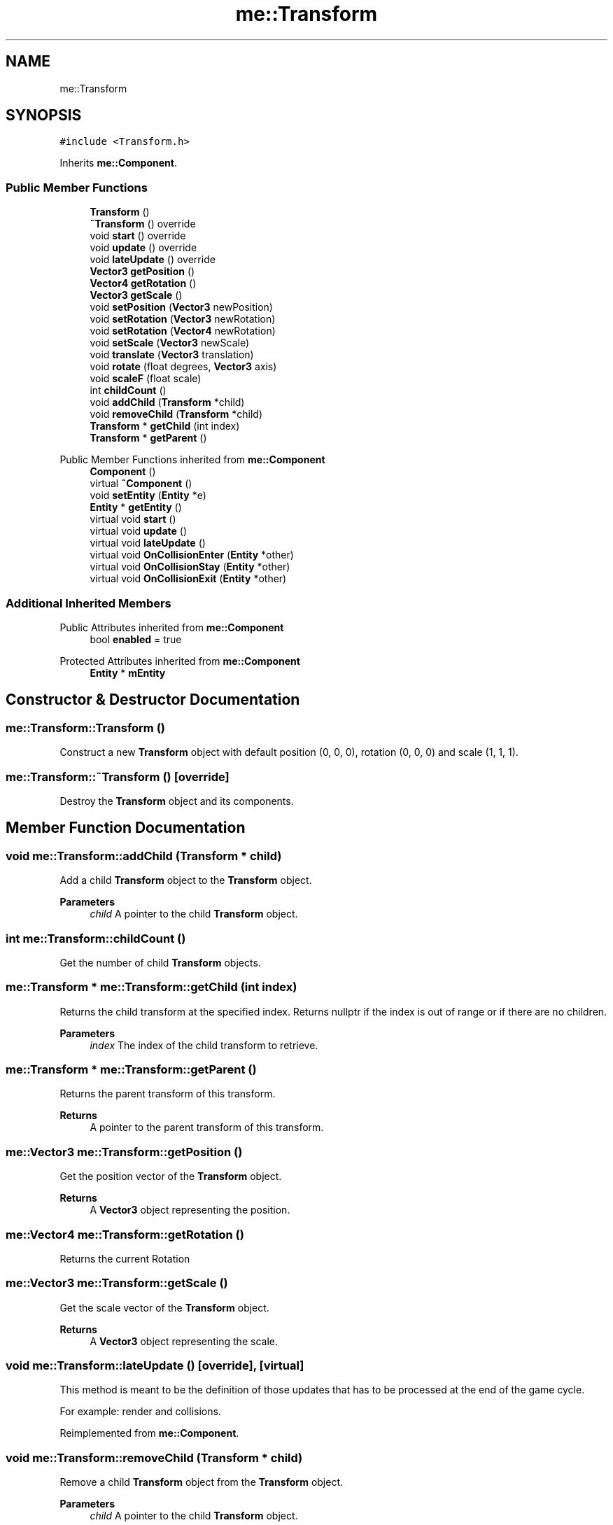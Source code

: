 .TH "me::Transform" 3 "Mon Apr 3 2023" "Version 0.2.1" "MotorEngine" \" -*- nroff -*-
.ad l
.nh
.SH NAME
me::Transform
.SH SYNOPSIS
.br
.PP
.PP
\fC#include <Transform\&.h>\fP
.PP
Inherits \fBme::Component\fP\&.
.SS "Public Member Functions"

.in +1c
.ti -1c
.RI "\fBTransform\fP ()"
.br
.ti -1c
.RI "\fB~Transform\fP () override"
.br
.ti -1c
.RI "void \fBstart\fP () override"
.br
.ti -1c
.RI "void \fBupdate\fP () override"
.br
.ti -1c
.RI "void \fBlateUpdate\fP () override"
.br
.ti -1c
.RI "\fBVector3\fP \fBgetPosition\fP ()"
.br
.ti -1c
.RI "\fBVector4\fP \fBgetRotation\fP ()"
.br
.ti -1c
.RI "\fBVector3\fP \fBgetScale\fP ()"
.br
.ti -1c
.RI "void \fBsetPosition\fP (\fBVector3\fP newPosition)"
.br
.ti -1c
.RI "void \fBsetRotation\fP (\fBVector3\fP newRotation)"
.br
.ti -1c
.RI "void \fBsetRotation\fP (\fBVector4\fP newRotation)"
.br
.ti -1c
.RI "void \fBsetScale\fP (\fBVector3\fP newScale)"
.br
.ti -1c
.RI "void \fBtranslate\fP (\fBVector3\fP translation)"
.br
.ti -1c
.RI "void \fBrotate\fP (float degrees, \fBVector3\fP axis)"
.br
.ti -1c
.RI "void \fBscaleF\fP (float scale)"
.br
.ti -1c
.RI "int \fBchildCount\fP ()"
.br
.ti -1c
.RI "void \fBaddChild\fP (\fBTransform\fP *child)"
.br
.ti -1c
.RI "void \fBremoveChild\fP (\fBTransform\fP *child)"
.br
.ti -1c
.RI "\fBTransform\fP * \fBgetChild\fP (int index)"
.br
.ti -1c
.RI "\fBTransform\fP * \fBgetParent\fP ()"
.br
.in -1c

Public Member Functions inherited from \fBme::Component\fP
.in +1c
.ti -1c
.RI "\fBComponent\fP ()"
.br
.ti -1c
.RI "virtual \fB~Component\fP ()"
.br
.ti -1c
.RI "void \fBsetEntity\fP (\fBEntity\fP *e)"
.br
.ti -1c
.RI "\fBEntity\fP * \fBgetEntity\fP ()"
.br
.ti -1c
.RI "virtual void \fBstart\fP ()"
.br
.ti -1c
.RI "virtual void \fBupdate\fP ()"
.br
.ti -1c
.RI "virtual void \fBlateUpdate\fP ()"
.br
.ti -1c
.RI "virtual void \fBOnCollisionEnter\fP (\fBEntity\fP *other)"
.br
.ti -1c
.RI "virtual void \fBOnCollisionStay\fP (\fBEntity\fP *other)"
.br
.ti -1c
.RI "virtual void \fBOnCollisionExit\fP (\fBEntity\fP *other)"
.br
.in -1c
.SS "Additional Inherited Members"


Public Attributes inherited from \fBme::Component\fP
.in +1c
.ti -1c
.RI "bool \fBenabled\fP = true"
.br
.in -1c

Protected Attributes inherited from \fBme::Component\fP
.in +1c
.ti -1c
.RI "\fBEntity\fP * \fBmEntity\fP"
.br
.in -1c
.SH "Constructor & Destructor Documentation"
.PP 
.SS "me::Transform::Transform ()"
Construct a new \fBTransform\fP object with default position (0, 0, 0), rotation (0, 0, 0) and scale (1, 1, 1)\&. 
.SS "me::Transform::~Transform ()\fC [override]\fP"
Destroy the \fBTransform\fP object and its components\&. 
.SH "Member Function Documentation"
.PP 
.SS "void me::Transform::addChild (\fBTransform\fP * child)"
Add a child \fBTransform\fP object to the \fBTransform\fP object\&.
.PP
\fBParameters\fP
.RS 4
\fIchild\fP A pointer to the child \fBTransform\fP object\&. 
.RE
.PP

.SS "int me::Transform::childCount ()"
Get the number of child \fBTransform\fP objects\&. 
.SS "\fBme::Transform\fP * me::Transform::getChild (int index)"
Returns the child transform at the specified index\&. Returns nullptr if the index is out of range or if there are no children\&.
.PP
\fBParameters\fP
.RS 4
\fIindex\fP The index of the child transform to retrieve\&. 
.RE
.PP

.SS "\fBme::Transform\fP * me::Transform::getParent ()"
Returns the parent transform of this transform\&.
.PP
\fBReturns\fP
.RS 4
A pointer to the parent transform of this transform\&. 
.RE
.PP

.SS "\fBme::Vector3\fP me::Transform::getPosition ()"
Get the position vector of the \fBTransform\fP object\&.
.PP
\fBReturns\fP
.RS 4
A \fBVector3\fP object representing the position\&. 
.RE
.PP

.SS "\fBme::Vector4\fP me::Transform::getRotation ()"
Returns the current Rotation 
.SS "\fBme::Vector3\fP me::Transform::getScale ()"
Get the scale vector of the \fBTransform\fP object\&.
.PP
\fBReturns\fP
.RS 4
A \fBVector3\fP object representing the scale\&. 
.RE
.PP

.SS "void me::Transform::lateUpdate ()\fC [override]\fP, \fC [virtual]\fP"
This method is meant to be the definition of those updates that has to be processed at the end of the game cycle\&.
.PP
For example: render and collisions\&. 
.PP
Reimplemented from \fBme::Component\fP\&.
.SS "void me::Transform::removeChild (\fBTransform\fP * child)"
Remove a child \fBTransform\fP object from the \fBTransform\fP object\&.
.PP
\fBParameters\fP
.RS 4
\fIchild\fP A pointer to the child \fBTransform\fP object\&. 
.RE
.PP

.SS "void me::Transform::rotate (float degrees, \fBVector3\fP axis)"
Rotate the \fBTransform\fP object by a given vector\&.
.PP
\fBParameters\fP
.RS 4
\fIdegrees\fP the number of degrees to turn 
.br
\fIdegrees\fP the axis where to apply the rotation 
.RE
.PP

.SS "void me::Transform::scaleF (float scale)"
Scale the \fBTransform\fP object by a given factor\&.
.PP
\fBParameters\fP
.RS 4
\fIscaleF\fP A float representing the scale factor\&. 
.RE
.PP

.SS "void me::Transform::setPosition (\fBVector3\fP newPosition)"
Set the position vector of the \fBTransform\fP object\&.
.PP
\fBParameters\fP
.RS 4
\fInewPosition\fP A \fBVector3\fP object representing the new position\&. 
.RE
.PP

.SS "void me::Transform::setRotation (\fBVector3\fP newRotation)"
Set the rotation vector of the \fBTransform\fP object\&.
.PP
\fBParameters\fP
.RS 4
\fInewRotation\fP A \fBVector3\fP object representing the new rotation\&. 
.RE
.PP

.SS "void me::Transform::setRotation (\fBVector4\fP newRotation)"
Set the rotation vector of the \fBTransform\fP object\&.
.PP
\fBParameters\fP
.RS 4
\fInewRotation\fP A \fBVector4\fP object representing the new rotation\&. 
.RE
.PP

.SS "void me::Transform::setScale (\fBVector3\fP newScale)"
Set the scale vector of the \fBTransform\fP object\&.
.PP
\fBParameters\fP
.RS 4
\fInewScale\fP A \fBVector3\fP object representing the new scale\&. 
.RE
.PP

.SS "void me::Transform::start ()\fC [override]\fP, \fC [virtual]\fP"
This method is only ever called once\&. This must be called at the instantiation of the script\&. 
.PP
Reimplemented from \fBme::Component\fP\&.
.SS "void me::Transform::translate (\fBVector3\fP translation)"
Translate the \fBTransform\fP object by a given vector\&.
.PP
\fBParameters\fP
.RS 4
\fItranslation\fP A \fBVector3\fP object representing the translation\&. 
.RE
.PP

.SS "void me::Transform::update ()\fC [override]\fP, \fC [virtual]\fP"
This method is meant to be the definition of those updates that has to be processed at the begining of the game cycle\&.
.PP
Almost all the logic updates\&. 
.PP
Reimplemented from \fBme::Component\fP\&.

.SH "Author"
.PP 
Generated automatically by Doxygen for MotorEngine from the source code\&.
